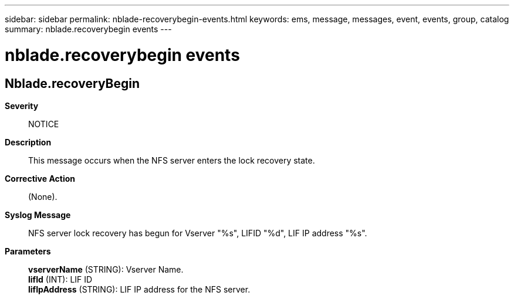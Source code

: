 ---
sidebar: sidebar
permalink: nblade-recoverybegin-events.html
keywords: ems, message, messages, event, events, group, catalog
summary: nblade.recoverybegin events
---

= nblade.recoverybegin events
:toclevels: 1
:hardbreaks:
:nofooter:
:icons: font
:linkattrs:
:imagesdir: ./media/

== Nblade.recoveryBegin
*Severity*::
NOTICE
*Description*::
This message occurs when the NFS server enters the lock recovery state.
*Corrective Action*::
(None).
*Syslog Message*::
NFS server lock recovery has begun for Vserver "%s", LIFID "%d", LIF IP address "%s".
*Parameters*::
*vserverName* (STRING): Vserver Name.
*lifId* (INT): LIF ID
*lifIpAddress* (STRING): LIF IP address for the NFS server.
